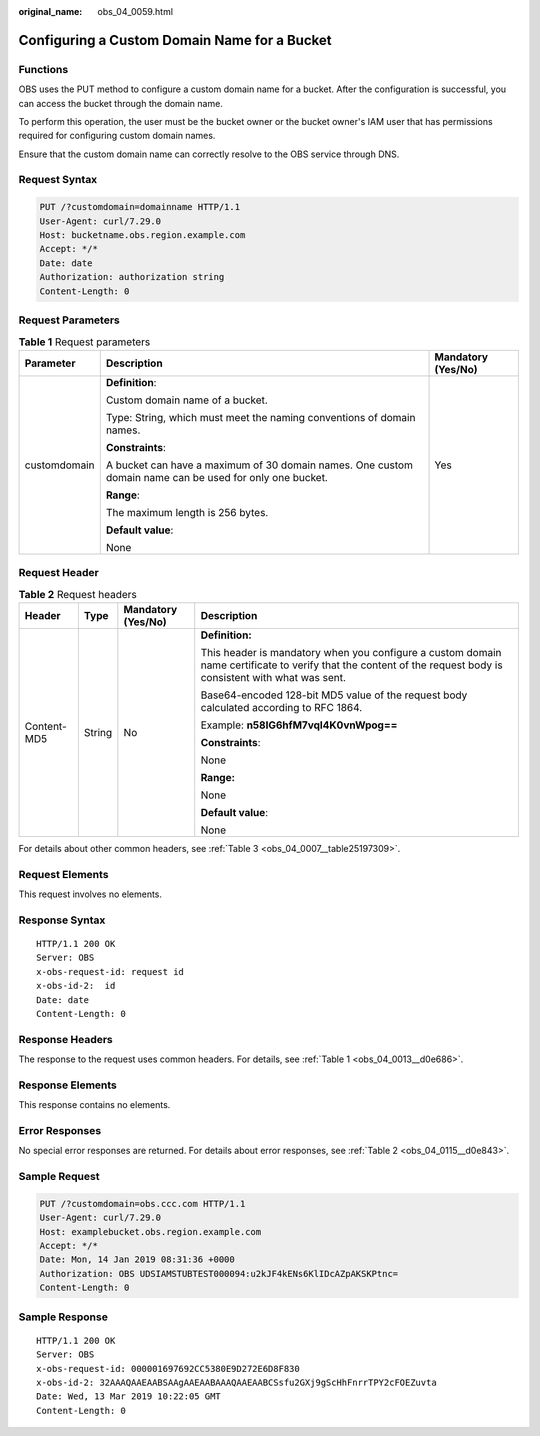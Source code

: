 :original_name: obs_04_0059.html

.. _obs_04_0059:

Configuring a Custom Domain Name for a Bucket
=============================================

Functions
---------

OBS uses the PUT method to configure a custom domain name for a bucket. After the configuration is successful, you can access the bucket through the domain name.

To perform this operation, the user must be the bucket owner or the bucket owner's IAM user that has permissions required for configuring custom domain names.

Ensure that the custom domain name can correctly resolve to the OBS service through DNS.

Request Syntax
--------------

.. code-block:: text

   PUT /?customdomain=domainname HTTP/1.1
   User-Agent: curl/7.29.0
   Host: bucketname.obs.region.example.com
   Accept: */*
   Date: date
   Authorization: authorization string
   Content-Length: 0

Request Parameters
------------------

.. table:: **Table 1** Request parameters

   +-----------------------+---------------------------------------------------------------------------------------------------------+-----------------------+
   | Parameter             | Description                                                                                             | Mandatory (Yes/No)    |
   +=======================+=========================================================================================================+=======================+
   | customdomain          | **Definition**:                                                                                         | Yes                   |
   |                       |                                                                                                         |                       |
   |                       | Custom domain name of a bucket.                                                                         |                       |
   |                       |                                                                                                         |                       |
   |                       | Type: String, which must meet the naming conventions of domain names.                                   |                       |
   |                       |                                                                                                         |                       |
   |                       | **Constraints**:                                                                                        |                       |
   |                       |                                                                                                         |                       |
   |                       | A bucket can have a maximum of 30 domain names. One custom domain name can be used for only one bucket. |                       |
   |                       |                                                                                                         |                       |
   |                       | **Range**:                                                                                              |                       |
   |                       |                                                                                                         |                       |
   |                       | The maximum length is 256 bytes.                                                                        |                       |
   |                       |                                                                                                         |                       |
   |                       | **Default value**:                                                                                      |                       |
   |                       |                                                                                                         |                       |
   |                       | None                                                                                                    |                       |
   +-----------------------+---------------------------------------------------------------------------------------------------------+-----------------------+

Request Header
--------------

.. table:: **Table 2** Request headers

   +-----------------+-----------------+--------------------+---------------------------------------------------------------------------------------------------------------------------------------------------------------+
   | Header          | Type            | Mandatory (Yes/No) | Description                                                                                                                                                   |
   +=================+=================+====================+===============================================================================================================================================================+
   | Content-MD5     | String          | No                 | **Definition:**                                                                                                                                               |
   |                 |                 |                    |                                                                                                                                                               |
   |                 |                 |                    | This header is mandatory when you configure a custom domain name certificate to verify that the content of the request body is consistent with what was sent. |
   |                 |                 |                    |                                                                                                                                                               |
   |                 |                 |                    | Base64-encoded 128-bit MD5 value of the request body calculated according to RFC 1864.                                                                        |
   |                 |                 |                    |                                                                                                                                                               |
   |                 |                 |                    | Example: **n58IG6hfM7vqI4K0vnWpog==**                                                                                                                         |
   |                 |                 |                    |                                                                                                                                                               |
   |                 |                 |                    | **Constraints**:                                                                                                                                              |
   |                 |                 |                    |                                                                                                                                                               |
   |                 |                 |                    | None                                                                                                                                                          |
   |                 |                 |                    |                                                                                                                                                               |
   |                 |                 |                    | **Range:**                                                                                                                                                    |
   |                 |                 |                    |                                                                                                                                                               |
   |                 |                 |                    | None                                                                                                                                                          |
   |                 |                 |                    |                                                                                                                                                               |
   |                 |                 |                    | **Default value**:                                                                                                                                            |
   |                 |                 |                    |                                                                                                                                                               |
   |                 |                 |                    | None                                                                                                                                                          |
   +-----------------+-----------------+--------------------+---------------------------------------------------------------------------------------------------------------------------------------------------------------+

For details about other common headers, see :ref:`Table 3 <obs_04_0007__table25197309>`.

Request Elements
----------------

This request involves no elements.

Response Syntax
---------------

::

   HTTP/1.1 200 OK
   Server: OBS
   x-obs-request-id: request id
   x-obs-id-2:  id
   Date: date
   Content-Length: 0

Response Headers
----------------

The response to the request uses common headers. For details, see :ref:`Table 1 <obs_04_0013__d0e686>`.

Response Elements
-----------------

This response contains no elements.

Error Responses
---------------

No special error responses are returned. For details about error responses, see :ref:`Table 2 <obs_04_0115__d0e843>`.

Sample Request
--------------

.. code-block:: text

   PUT /?customdomain=obs.ccc.com HTTP/1.1
   User-Agent: curl/7.29.0
   Host: examplebucket.obs.region.example.com
   Accept: */*
   Date: Mon, 14 Jan 2019 08:31:36 +0000
   Authorization: OBS UDSIAMSTUBTEST000094:u2kJF4kENs6KlIDcAZpAKSKPtnc=
   Content-Length: 0

Sample Response
---------------

::

   HTTP/1.1 200 OK
   Server: OBS
   x-obs-request-id: 000001697692CC5380E9D272E6D8F830
   x-obs-id-2: 32AAAQAAEAABSAAgAAEAABAAAQAAEAABCSsfu2GXj9gScHhFnrrTPY2cFOEZuvta
   Date: Wed, 13 Mar 2019 10:22:05 GMT
   Content-Length: 0

